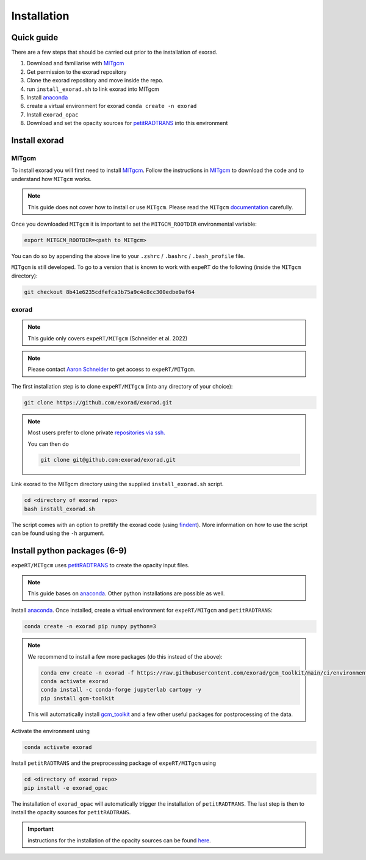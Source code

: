 Installation
------------

Quick guide
^^^^^^^^^^^
There are a few steps that should be carried out prior to the installation of exorad.

1. Download and familiarise with `MITgcm <https://mitgcm.readthedocs.io/en/latest/>`_
2. Get permission to the exorad repository
3. Clone the exorad repository and move inside the repo.
4. run ``install_exorad.sh`` to link exorad into MITgcm
5. Install `anaconda <https://www.anaconda.com/>`_
6. create a virtual environment for exorad ``conda create -n exorad``
7. Install ``exorad_opac``
8. Download and set the opacity sources for `petitRADTRANS <https://petitradtrans.readthedocs.io/en/latest/>`_ into this environment


Install exorad
^^^^^^^^^^^^^^

MITgcm
""""""

To install exorad you will first need to install `MITgcm <https://mitgcm.readthedocs.io/en/latest/>`_.
Follow the instructions in `MITgcm <https://mitgcm.readthedocs.io/en/latest/>`_ to download the code and to understand how ``MITgcm`` works.

.. note::

    This guide does not cover how to install or use ``MITgcm``. Please read the ``MITgcm`` `documentation <https://mitgcm.readthedocs.io/en/latest/>`_ carefully.

Once you downloaded ``MITgcm`` it is important to set the ``MITGCM_ROOTDIR`` environmental variable:

.. code::

    export MITGCM_ROOTDIR=<path to MITgcm>

You can do so by appending the above line to your ``.zshrc`` / ``.bashrc`` / ``.bash_profile`` file.



``MITgcm`` is still developed. To go to a version that is known to work with ``expeRT`` do the following (inside the ``MITgcm`` directory):

.. code::

   git checkout 8b41e6235cdfefca3b75a9c4c8cc300edbe9af64

exorad
""""""
.. note::

    This guide only covers ``expeRT/MITgcm`` (Schneider et al. 2022)

.. note::

    Please contact `Aaron Schneider <mailto:aaron.schneider@nbi.ku.dk>`_ to get access to ``expeRT/MITgcm``.

The first installation step is to clone ``expeRT/MITgcm`` (into any directory of your choice):

.. code::

    git clone https://github.com/exorad/exorad.git

.. note::

    Most users prefer to clone private `repositories via ssh. <https://docs.github.com/en/authentication/connecting-to-github-with-ssh/adding-a-new-ssh-key-to-your-github-account>`_

    You can then do

    .. code::

       git clone git@github.com:exorad/exorad.git


Link exorad to the MITgcm directory using the supplied ``install_exorad.sh`` script.

.. code::

    cd <directory of exorad repo>
    bash install_exorad.sh

The script comes with an option to prettify the exorad code (using `findent <https://sourceforge.net/projects/findent/>`_).
More information on how to use the script can be found using the ``-h`` argument.


Install python packages (6-9)
^^^^^^^^^^^^^^^^^^^^^^^^^^^^^
``expeRT/MITgcm`` uses `petitRADTRANS <https://petitradtrans.readthedocs.io/en/latest/>`_ to create the opacity input files.

.. note::

    This guide bases on `anaconda <https://www.anaconda.com/>`_. Other python installations are possible as well.

Install `anaconda <https://www.anaconda.com/>`_. Once installed, create a virtual environment for ``expeRT/MITgcm`` and ``petitRADTRANS``:

.. code::

    conda create -n exorad pip numpy python=3

.. note::

  We recommend to install a few more packages (do this instead of the above):

  .. code::

      conda env create -n exorad -f https://raw.githubusercontent.com/exorad/gcm_toolkit/main/ci/environment-3.10.yml
      conda activate exorad
      conda install -c conda-forge jupyterlab cartopy -y
      pip install gcm-toolkit

  This will automatically install `gcm_toolkit <https://gcm-toolkit.readthedocs.io>`_ and a few other useful packages for postprocessing of the data.


Activate the environment using

.. code::

    conda activate exorad

Install ``petitRADTRANS`` and the preprocessing package of ``expeRT/MITgcm`` using

.. code::

    cd <directory of exorad repo>
    pip install -e exorad_opac

The installation of ``exorad_opac`` will automatically trigger the installation of ``petitRADTRANS``.
The last step is then to install the opacity sources for ``petitRADTRANS``.

.. important:: instructions for the installation of the opacity sources can be found `here <https://petitradtrans.readthedocs.io/en/latest/content/installation.html>`_.
